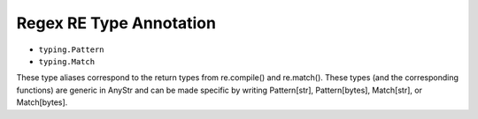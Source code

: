 Regex RE Type Annotation
========================
* ``typing.Pattern``
* ``typing.Match``

These type aliases correspond to the return types from re.compile() and
re.match(). These types (and the corresponding functions) are generic in
AnyStr and can be made specific by writing Pattern[str], Pattern[bytes],
Match[str], or Match[bytes].
